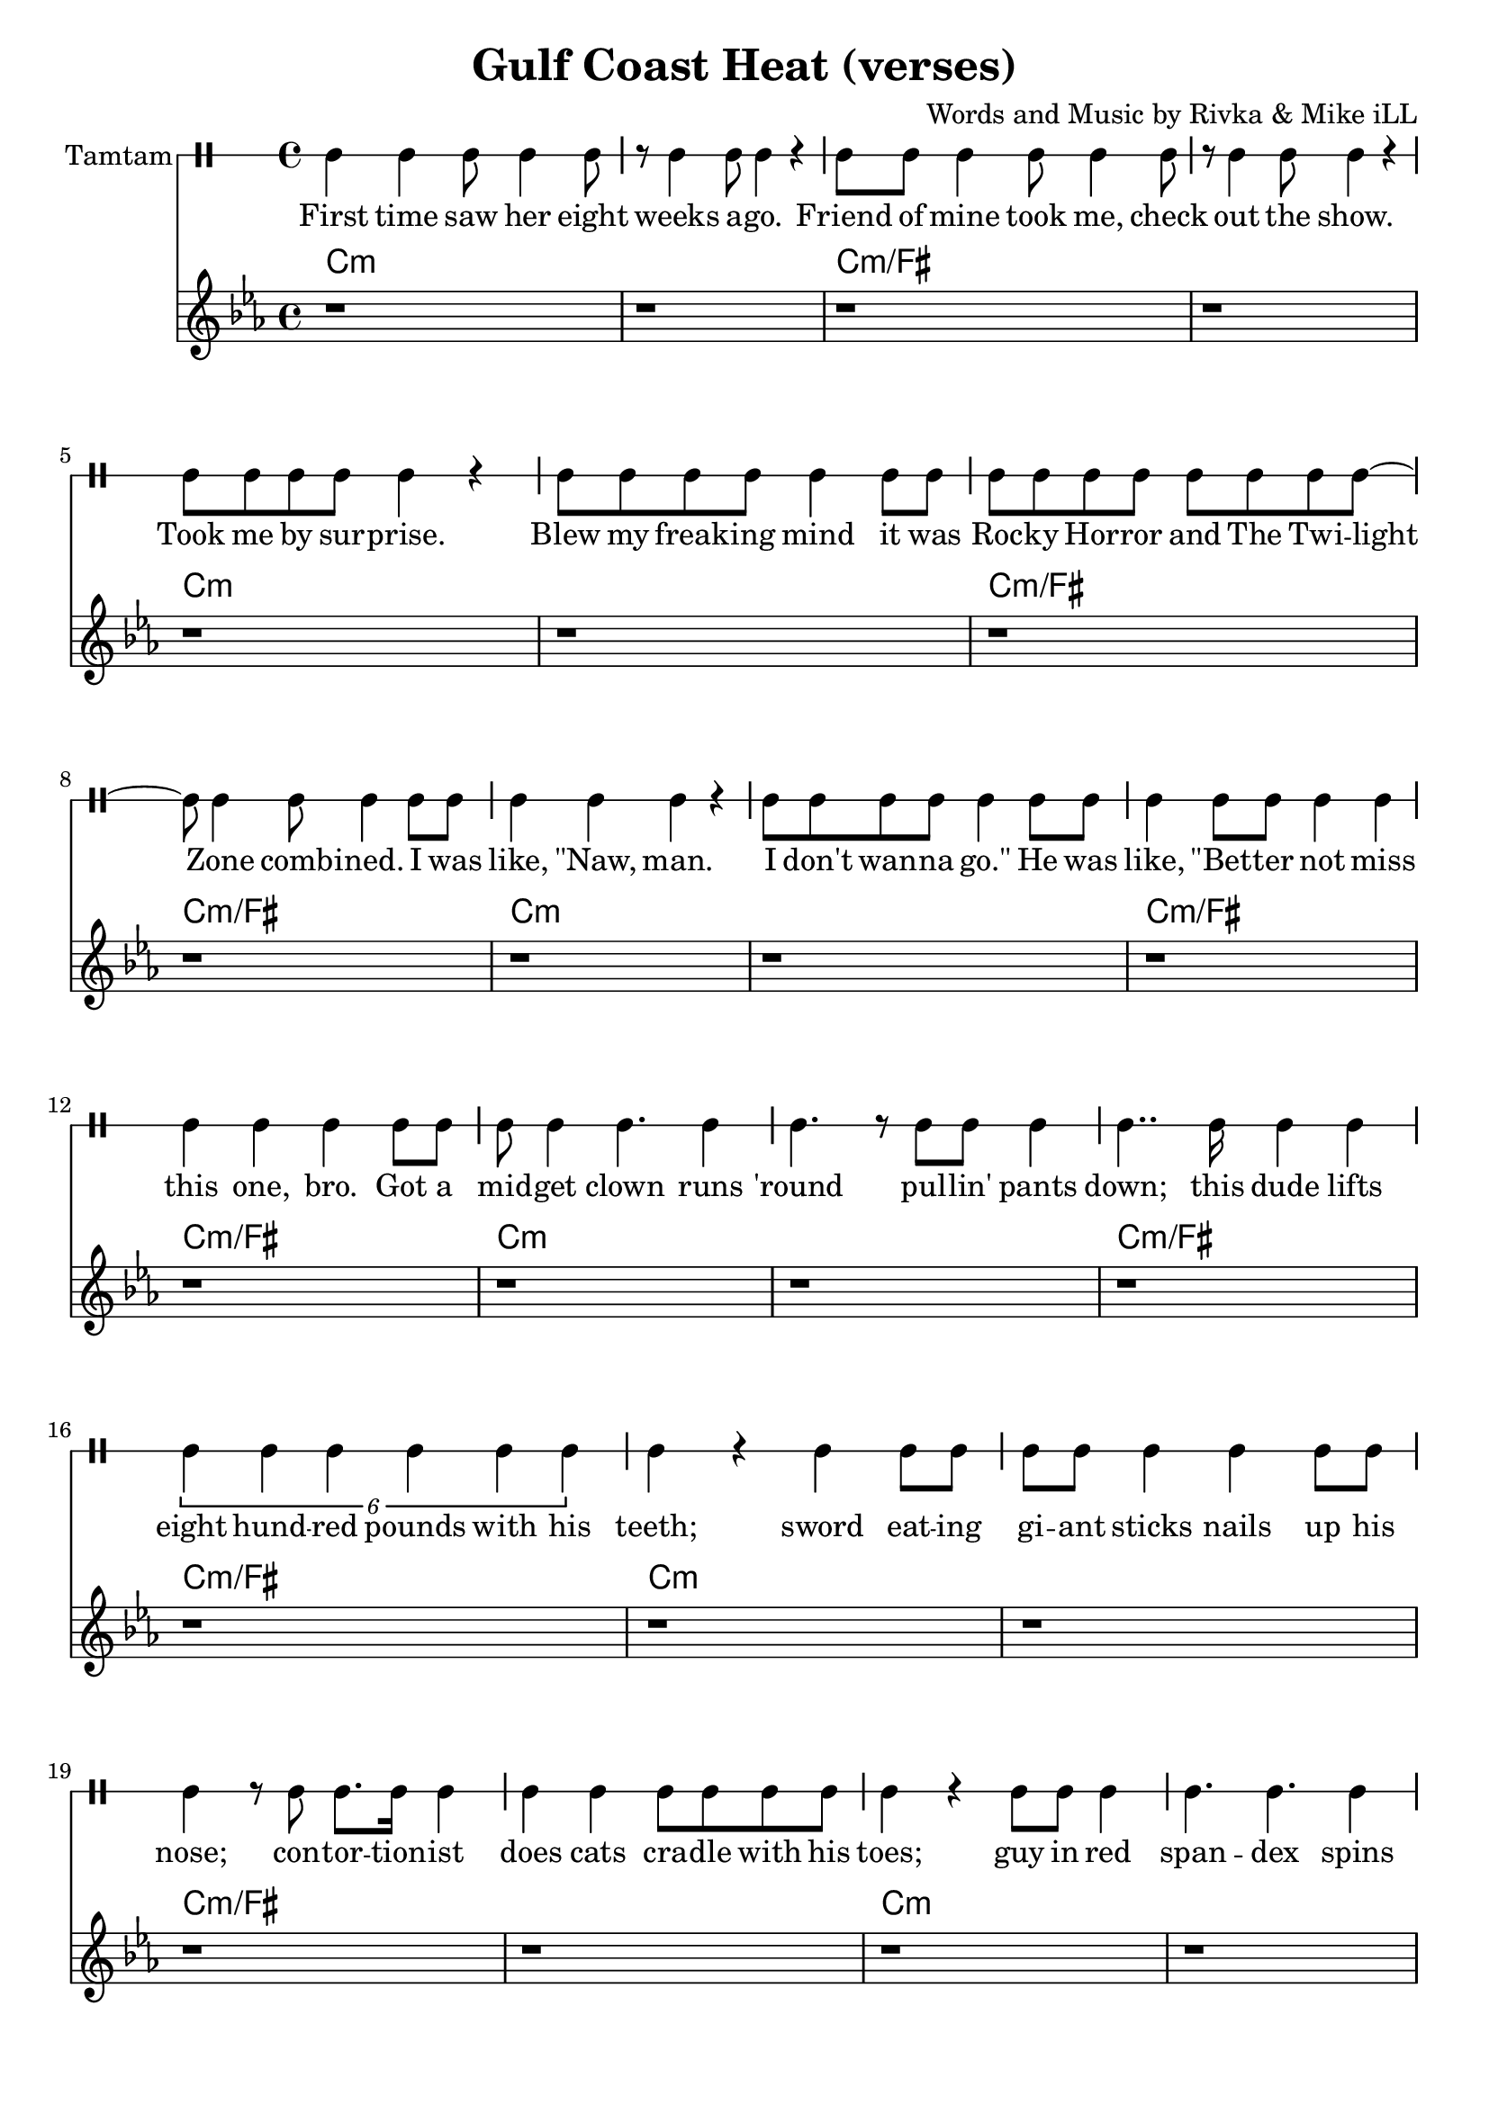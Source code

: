 \version "2.19.45"
\paper{ print-page-number = ##f bottom-margin = 0.5\in }

\header {
  title = "Gulf Coast Heat (verses)"
  composer = "Words and Music by Rivka & Mike iLL"
  tagline = "Copyright R. and M. Kilmer Creative Commons Attribution-NonCommercial, BMI"
}

eightBlank = \relative {
	r1 | r | r | r | r | r | r | r |
}

verse = \drummode { 
	hh4 hh hh8 hh4 hh8 | r hh4 hh8 hh4 r | hh8 hh hh4 hh8 hh4 hh8 | r hh4 hh8 hh4 r | % First time... show
	hh8 hh hh hh hh4 r | hh8 hh hh hh hh4 hh8 hh | hh8 hh hh hh hh hh hh hh~ | hh hh4 hh8 hh4 hh8 hh % .... I was
	hh4 hh hh r | hh8 hh hh hh hh4 hh8 hh | hh4 hh8 hh hh4 hh | hh hh hh  hh8 hh | % like naw man ... got a
	hh8 hh4 hh4. hh4 | hh4. r8 hh8 hh hh4 | hh4.. hh16 hh4 hh | \tuplet 6/4 { hh4 hh hh hh hh hh } | % midget ... 800 lbs with his 
	hh r hh hh8 hh | hh hh hh4 hh hh8 hh | hh4 r8 hh hh8. hh16 hh4 | hh hh hh8 hh hh hh | % teeth... cradle with his
	hh4 r hh8 hh hh4 | hh4. hh hh4| hh8 hh hh hh hh4 r | hh8 hh4 hh8 hh4 r | % toes... ankles to neck
	hh8 hh hh hh hh hh r4 | hh8 hh hh hh hh4 hh8 hh | hh8 hh hh4 hh8 hh hh hh | % thing is freak... brothers do it
	hh4 hh hh r | r2 hh8 hh4 hh8~ | hh4. hh r4 | r1 | r | % our self... DIO style
    \eightBlank
    \eightBlank
    hh2 hh | hh8 hh hh hh hh hh hh hh | hh hh r4. hh8 hh hh~ | hh hh4 r8 hh2 | % Tsss ... anyway umm
    r8. hh16~ hh4 hh hh | hh hh8 hh4. r4 | hh r8 hh hh4 r8 hh | hh4 hh8 hh4. r4 | % bout half way ... was blown
    hh8. hh4 hh r16 r8 hh | \tuplet 3/2 {hh4 hh hh } hh hh | r2 hh8. hh8. hh8 | hh4. hh8 hh8. hh16 hh8 hh | hh4 hh8 hh4. hh4 | hh4 r \tuplet 3/2 { r hh hh } | % Ringmistress... moustache our next
    hh r \tuplet 3/2 { hh4 hh hh } | \tuplet 3/2 { hh4 hh hh~ } hh4 r8 hh | \tuplet 3/2 { hh4 hh hh } hh4. hh8 | \tuplet 3/2 { hh4 hh hh~ } hh4 hh8 hh | % catch ladies and gentlemen... the mys
    \tuplet 3/2 { hh4 hh hh~ } hh4 hh8 hh | hh4. hh r8 hh8~ | hh4 hh8 hh16 hh4 hh8 hh8 hh16~ | hh4.. hh16~ hh8. hh8 hh8.~ | % terious the elusive...mystical magical serpentine
    hh4. r r8. hh16~ | hh4 hh8 hh hh4 hh8 hh16 hh~ | hh4. hh8 \tuplet 3/2 { hh4 hh hh~ } | hh4 r2 hh8 hh~ | %  being pyromaniacle... refer-
    hh hh hh hh hh hh hh hh~ | \tuplet 3/2 { hh2 hh hh4 hh } | % red to as the... queen of steam you
    \tuplet 3/2 { hh4 hh hh8 hh~ } hh2 | r4. hh8 \tuplet 3/2 { hh4 hh hh8 hh~ } | hh4. r r4 | r1 | % know who I mean... scream
}

words =  \lyricmode {
	First time saw her eight weeks a -- go. Friend of mine took me, check out the show.
	Took me by sur -- prise. Blew my freak -- ing mind it was
    Roc -- ky Hor -- ror and The Twi -- light Zone comb -- ined. I was
    like, "\"Naw," man. I don't wan -- na "go.\"" He was like, "\"Bet" -- ter not miss this one, bro. Got a
    mid -- get clown runs 'round pul -- lin' pants down; this dude lifts eight hund -- red pounds with his teeth;
    sword eat -- ing gi -- ant sticks nails up his nose; con -- tor -- tion -- ist does cats cra -- dle with his
    toes; guy in red span -- dex spins four -- ty hu -- la hoops, ank -- les to neck.
    Thing is frea -- ky dea -- ky, thing is wic -- ket wild. It was
    Ring -- al -- ing Broth -- ers do it our self style. D I O "style.\""
    
    Tsss ah. 
    Uh huh uh huh uh huh 
    uh huh uh huh. So a -- ny -- way, um.
    'Bout half -- way through the show just be -- fore my mind was blown, 
    ring -- mist -- ress in cape, tux and top -- hat, twirl -- ing her cane and twist -- ing on her hand -- le -- bar moust -- ache, "\"Our" next
    catch, la -- dies and gen -- tle -- men. The mo -- ment we've all been wait -- ing for. The mys -- ter -- i -- ous, the il -- lus -- ive,
    mys -- ti -- cal, ma -- gi -- cal ser -- pen -- tine being, py -- ro -- man -- i -- a -- cal 
    fiend, the stuff of dreams, ref -- ferred to as the va -- por -- ous queen of steam, you
    know who I mean, I want you to scream.
}

melody = \relative c' {
  \clef treble
  \key c \minor
  \time 4/4 
  \set Score.voltaSpannerDuration = #(ly:make-moment 6/8)
  #(ly:expect-warning "cannot end volta") 
	 \eightBlank
	 \eightBlank
	 \eightBlank
	 \eightBlank
   \new Voice = "chorus" {
	 c4 c c bes~ | bes c2. | r1 | r |
	 ees4 ees ees des~ | des ees2. | r1 | r |
	 g4 g g fis~ | fis g2. | r1 | r |
	 bes4 bes bes a~ | a bes2. | r1 | r |
	}
	 \eightBlank
	 \eightBlank
	 \eightBlank
	 \eightBlank
	\new Voice = "chorus_two" {
	 c,4 c c bes~ | bes c2. | r1 | r |
	 ees4 ees ees des~ | des ees2. | r1 | r |
	 g4 g g fis~ | fis g2. | r1 | r |
	 bes4 bes bes a~ | a bes2. | r1 | r |
	 c,4 r ees r | c r2. | c4 r ees r | f r2. |
	 f4 r ges r | c, r2. | c4 r ees r | c r2. | 
	 c4 r ees r | f r2. | f4 r ges r | 
	 c, r2.| r1 | r | r | 
	}
}
 
chorus_text =  \lyricmode {
	Temp -- ra -- ture's ri -- sing.
	Temp -- ra -- ture's ri -- sing.
	Temp -- ra -- ture's ri -- sing.
	Temp -- ra -- ture's ri -- sing.
	Gulf Coast Heat. Gulf Coast Heat.
	Gulf Coast Heat.
	Gulf Coast Heat. Gulf Coast Heat.
	Gulf Coast Heat.
}

tamtamstaff = {
  \override Staff.StaffSymbol.line-positions = #'( 0 )
  \override Staff.BarLine.bar-extent = #'(-1.5 . 1.5)
  \set DrumStaff.instrumentName = #"Tamtam"
}  

basic_verse_bass = \chordmode { c:m | c:m | c:m/fis | c:m/fis | } 
basic_chorus_bass = \chordmode { c:m | c:m | c:m/eis | c:m/eis | c:m/fis |c:m/fis | c:m/a |c :m/a | }

harmonies = \chordmode {
	\basic_verse_bass \basic_verse_bass \basic_verse_bass \basic_verse_bass
	\basic_verse_bass \basic_verse_bass \basic_verse_bass \basic_verse_bass
	\basic_chorus_bass \basic_chorus_bass
	\basic_verse_bass \basic_verse_bass \basic_verse_bass \basic_verse_bass
	\basic_verse_bass \basic_verse_bass \basic_verse_bass \basic_verse_bass
	\basic_verse_bass \basic_verse_bass 
}
	
\score { 

#(define mydrums '((tamtam default #t 0)))

<< 
\new DrumStaff {
	\tamtamstaff
	\set DrumStaff.drumStyleTable = #(alist->hash-table mydrums) 
	\new DrumVoice = "words" { \verse } 
} 
\new Lyrics \lyricsto "words" { \words  } 

\new ChordNames {
  \set chordChanges = ##t
  \harmonies
}
\new Staff  {
    	\new Voice = "upper" { \melody }
  	}
  	\new Lyrics \lyricsto "chorus" \chorus_text
  	\new Lyrics \lyricsto "chorus_two" \chorus_text
 >> 
} 


